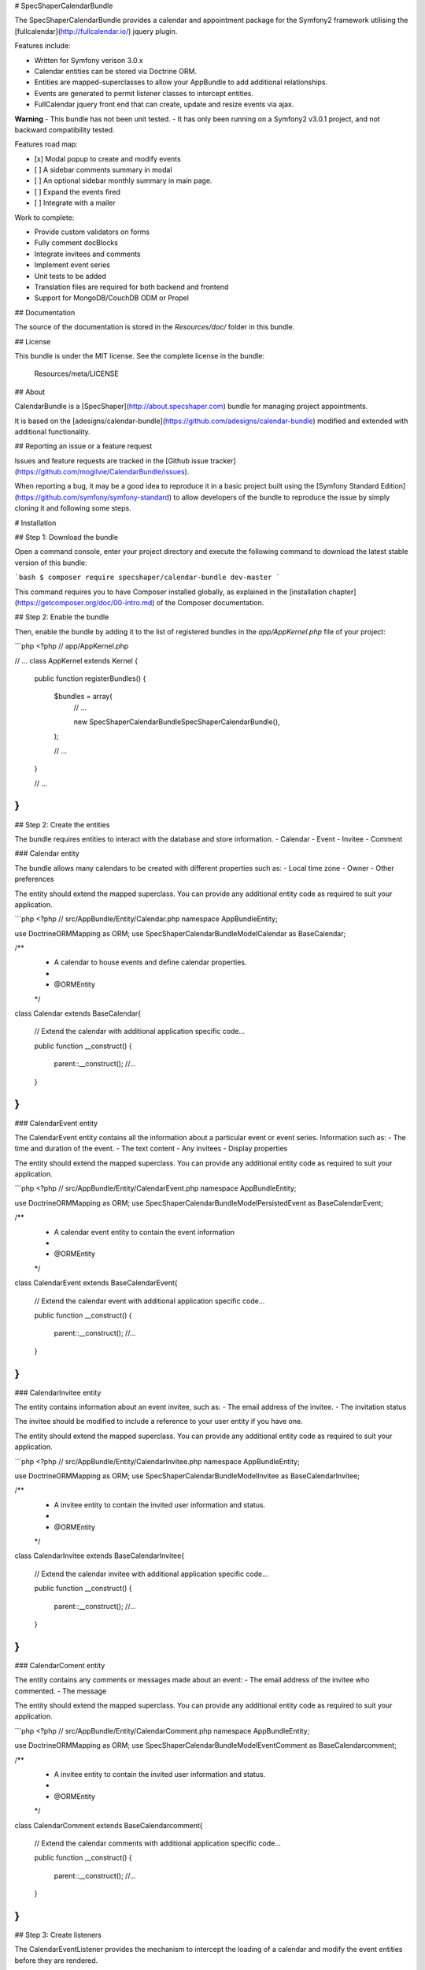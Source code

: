 # SpecShaperCalendarBundle

The SpecShaperCalendarBundle provides a calendar and appointment package for the Symfony2 
framework utilising the [fullcalendar](http://fullcalendar.io/) jquery plugin.

Features include:

- Written for Symfony verison 3.0.x
- Calendar entities can be stored via Doctrine ORM.
- Entities are mapped-superclasses to allow your AppBundle to add additional relationships.
- Events are generated to permit listener classes to intercept entities.
- FullCalendar jquery front end that can create, update and resize events via ajax.

**Warning**
- This bundle has not been unit tested.
- It has only been running on a Symfony2 v3.0.1 project, and not backward
compatibility tested.

Features road map:

- [x] Modal popup to create and modify events
- [ ] A sidebar comments summary in modal
- [ ] An optional sidebar monthly summary in main page.
- [ ] Expand the events fired
- [ ] Integrate with a mailer

Work to complete:

- Provide custom validators on forms
- Fully comment docBlocks
- Integrate invitees and comments
- Implement event series
- Unit tests to be added
- Translation files are required for both backend and frontend 
- Support for MongoDB/CouchDB ODM or Propel

## Documentation

The source of the documentation is stored in the `Resources/doc/` folder
in this bundle.

## License

This bundle is under the MIT license. See the complete license in the bundle:

    Resources/meta/LICENSE

## About

CalendarBundle is a [SpecShaper](http://about.specshaper.com) bundle for managing project
appointments.

It is based on the [adesigns/calendar-bundle](https://github.com/adesigns/calendar-bundle) modified
and extended with additional functionality.

## Reporting an issue or a feature request

Issues and feature requests are tracked in the [Github issue tracker](https://github.com/mogilvie/CalendarBundle/issues).

When reporting a bug, it may be a good idea to reproduce it in a basic project
built using the [Symfony Standard Edition](https://github.com/symfony/symfony-standard)
to allow developers of the bundle to reproduce the issue by simply cloning it
and following some steps.

# Installation

## Step 1: Download the bundle

Open a command console, enter your project directory and execute the
following command to download the latest stable version of this bundle:

```bash
$ composer require specshaper/calendar-bundle dev-master
```

This command requires you to have Composer installed globally, as explained
in the [installation chapter](https://getcomposer.org/doc/00-intro.md)
of the Composer documentation.

## Step 2: Enable the bundle


Then, enable the bundle by adding it to the list of registered bundles
in the `app/AppKernel.php` file of your project:

```php
<?php
// app/AppKernel.php

// ...
class AppKernel extends Kernel
{
    public function registerBundles()
    {
        $bundles = array(
            // ...

            new SpecShaper\CalendarBundle\SpecShaperCalendarBundle(),
        );

        // ...
    }

    // ...
}
```

## Step 2: Create the entities

The bundle requires entities to interact with the database and store information.
- Calendar
- Event
- Invitee
- Comment

### Calendar entity

The bundle allows many calendars to be created with different properties such as:
- Local time zone
- Owner
- Other preferences

The entity should extend the mapped superclass. You can provide any additional
entity code as required to suit your application.

```php
<?php
// src/AppBundle/Entity/Calendar.php
namespace AppBundle\Entity;

use Doctrine\ORM\Mapping as ORM;
use SpecShaper\CalendarBundle\Model\Calendar as BaseCalendar;

/**
 * A calendar to house events and define calendar properties. 
 *
 * @ORM\Entity
 */
class Calendar extends BaseCalendar{

    // Extend the calendar with additional application specific code...

    public function __construct()
    {        
        parent::__construct();
        //...
    }
}
```

### CalendarEvent entity

The CalendarEvent entity contains all the information about a particular event
or event series. Information such as:
- The time and duration of the event.
- The text content
- Any invitees
- Display properties

The entity should extend the mapped superclass. You can provide any additional
entity code as required to suit your application.

```php
<?php
// src/AppBundle/Entity/CalendarEvent.php
namespace AppBundle\Entity;

use Doctrine\ORM\Mapping as ORM;
use SpecShaper\CalendarBundle\Model\PersistedEvent as BaseCalendarEvent;

/**
 * A calendar event entity to contain the event information
 *
 * @ORM\Entity
 */
class CalendarEvent extends BaseCalendarEvent{

    // Extend the calendar event with additional application specific code...

    public function __construct()
    {        
        parent::__construct();
        //...
    }
}
```

### CalendarInvitee entity

The entity contains information about an event invitee, such as:
- The email address of the invitee.
- The invitation status

The invitee should be modified to include a reference to your user entity if
you have one.

The entity should extend the mapped superclass. You can provide any additional
entity code as required to suit your application.

```php
<?php
// src/AppBundle/Entity/CalendarInvitee.php
namespace AppBundle\Entity;

use Doctrine\ORM\Mapping as ORM;
use SpecShaper\CalendarBundle\Model\Invitee as BaseCalendarInvitee;

/**
 * A invitee entity to contain the invited user information and status.
 *
 * @ORM\Entity
 */
class CalendarInvitee extends BaseCalendarInvitee{

    // Extend the calendar invitee with additional application specific code...

    public function __construct()
    {        
        parent::__construct();
        //...
    }
}
```

### CalendarComent entity

The entity contains any comments or messages made about an event:
- The email address of the invitee who commented.
- The message

The entity should extend the mapped superclass. You can provide any additional
entity code as required to suit your application.

```php
<?php
// src/AppBundle/Entity/CalendarComment.php
namespace AppBundle\Entity;

use Doctrine\ORM\Mapping as ORM;
use SpecShaper\CalendarBundle\Model\EventComment as BaseCalendarcomment;

/**
 * A invitee entity to contain the invited user information and status.
 *
 * @ORM\Entity
 */
class CalendarComment extends BaseCalendarcomment{

    // Extend the calendar comments with additional application specific code...

    public function __construct()
    {        
        parent::__construct();
        //...
    }
}
```

## Step 3: Create listeners

The CalendarEventListener provides the mechanism to intercept the loading
of a calendar and modify the event entities before they are rendered.


## Step 4: Configure the bundle

To configure the minimum settings you need to define the orm. Only Doctrine is
supported at the moment.

Then point the bundle at your custom Calendar entities.

See the full documentation for a full list of options.

```yml
// app/config/config.yml

# Calendar configuration
spec_shaper_calendar:
    db_driver: orm
    custom_classes:
        calendar_class: AppBundle\Entity\Calendar
        event_class:    AppBundle\Entity\CalendarEvent     
        invitee_class:  AppBundle\Entity\CalendarInvitee
        comment_class:  AppBundle\Entity\CalendarComment
```

## Step 5: Define the routes

Define any routing that you prefer. The controller can be placed behind a firewall
by defining a prefix protected by your security firewalls.

```yml
// app/config/routing.yml

spec_shaper_calendar:
    resource: "@SpecShaperCalendarBundle/Resources/config/routing.yml"
    prefix:   /

```

## Step 5: Integrate into one of your twig templates

The bundle requires:
- Jquery
- Moment
- Bootstrap 
- DatePicker
- FullCalendar

A typical twig template extending a bundle base.html.twig and using Content Delivery
Networks to provide js and css would look like:

```twig
{# app/Resources/views/calendar/calendar.html.twig #}

{% extends 'base.html.twig' %}

{% block stylesheets %}
    <link rel="stylesheet" href="https://maxcdn.bootstrapcdn.com/bootstrap/3.3.1/css/bootstrap.min.css" />
    <link rel="stylesheet" href="{{ asset('bundles/specshapercalendar/css/fullcalendar.min.css') }}" />
    <link rel="stylesheet" href="https://cdnjs.cloudflare.com/ajax/libs/bootstrap-datepicker/1.5.1/css/bootstrap-datepicker.min.css" />
    <style>
      #calendar-holder{
          width: 50%;
          height: 200px;
      }
    </style>
{% endblock %}

{% block body %}
    {% include 'SpecShaperCalendarBundle:Calendar:calendar.html.twig' %}    
{% endblock %}

{% block javascripts %}

    <script type="text/javascript" src="https://cdnjs.cloudflare.com/ajax/libs/jquery/1.11.3/jquery.min.js"></script>
    <script type="text/javascript" src="https://cdnjs.cloudflare.com/ajax/libs/twitter-bootstrap/3.3.6/js/bootstrap.min.js"></script>
    <script type="text/javascript" src="https://cdnjs.cloudflare.com/ajax/libs/moment.js/2.11.1/moment.min.js"></script>
    <script type="text/javascript" src="{{ asset('bundles/specshapercalendar/js/fullcalendar.min.js') }}"></script>
    <script type="text/javascript" src="{{ asset('bundles/specshapercalendar/js/fullcalendar-settings.js') }}"></script>
    <script type="text/javascript" src="https://cdnjs.cloudflare.com/ajax/libs/bootstrap-datepicker/1.5.1/js/bootstrap-datepicker.min.js"></script>

    <script>
        Calendar.init({
            loader: "{{ url('calendar_loader') }}",
            update: "{{ url('calendar_updateevent', {'id' : 'PLACEHOLDER'} ) }}",
            updateDateTime: "{{ url('calendar_updatedatetime', {'id' : 'PLACEHOLDER'} ) }}"
        });
    </script>

{% endblock %}
```

## Step 6: Customise

Use the entities to customise the persisted information and integrate the calendars with your
application entities.

Apply security via the route firewalls, or for more granular security control use the event
listeners to manage access.

Overwrite the twig modal and calendar template in your own app\Resources\SpecShaperCalendarBundle
directory to change the modal displays.

Copy and modify the fullcalendar-settings.js file to provide custom javascript functionality.
Or simply extend your twig template javascript block.

